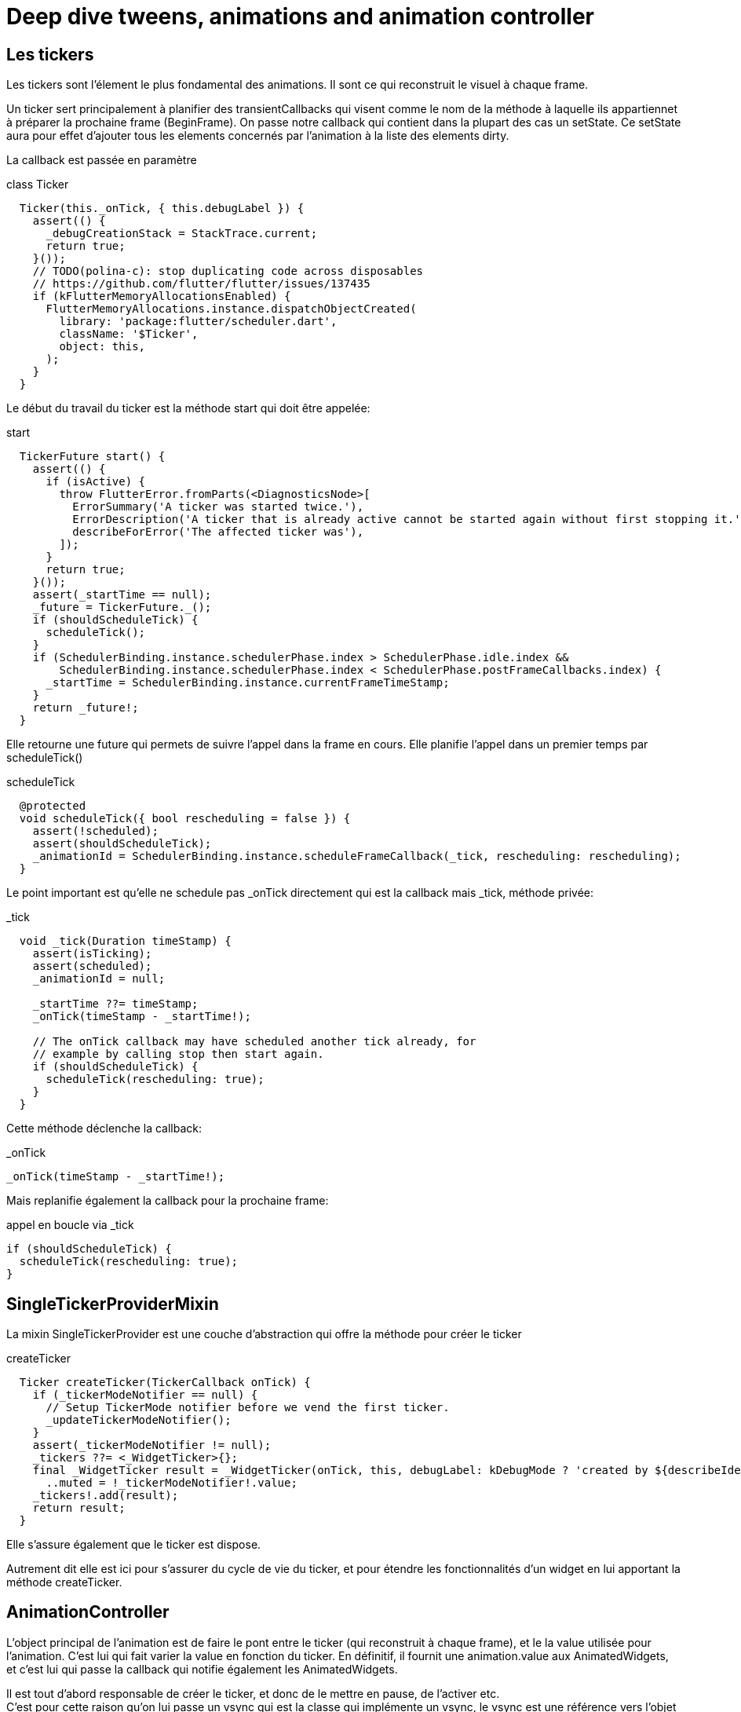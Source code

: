 :source-highlighter: rouge
:hardbreaks:
:table-caption!:

= Deep dive tweens, animations and animation controller

== Les tickers

Les tickers sont l'élement le plus fondamental des animations. Il sont ce qui reconstruit le visuel à chaque frame.

Un ticker sert principalement à planifier des transientCallbacks qui visent comme le nom de la méthode à laquelle ils appartiennet à préparer la prochaine frame (BeginFrame). On passe notre callback qui contient dans la plupart des cas un setState. Ce setState aura pour effet d'ajouter tous les elements concernés par l'animation à la liste des elements dirty.

La callback est passée en paramètre

.class Ticker
[source, dart]
----
  Ticker(this._onTick, { this.debugLabel }) {
    assert(() {
      _debugCreationStack = StackTrace.current;
      return true;
    }());
    // TODO(polina-c): stop duplicating code across disposables
    // https://github.com/flutter/flutter/issues/137435
    if (kFlutterMemoryAllocationsEnabled) {
      FlutterMemoryAllocations.instance.dispatchObjectCreated(
        library: 'package:flutter/scheduler.dart',
        className: '$Ticker',
        object: this,
      );
    }
  }
----

Le début du travail du ticker est la méthode start qui doit être appelée:

.start
[source, dart]
----
  TickerFuture start() {
    assert(() {
      if (isActive) {
        throw FlutterError.fromParts(<DiagnosticsNode>[
          ErrorSummary('A ticker was started twice.'),
          ErrorDescription('A ticker that is already active cannot be started again without first stopping it.'),
          describeForError('The affected ticker was'),
        ]);
      }
      return true;
    }());
    assert(_startTime == null);
    _future = TickerFuture._();
    if (shouldScheduleTick) {
      scheduleTick();
    }
    if (SchedulerBinding.instance.schedulerPhase.index > SchedulerPhase.idle.index &&
        SchedulerBinding.instance.schedulerPhase.index < SchedulerPhase.postFrameCallbacks.index) {
      _startTime = SchedulerBinding.instance.currentFrameTimeStamp;
    }
    return _future!;
  }
----

Elle retourne une future qui permets de suivre l'appel dans la frame en cours. Elle planifie l'appel dans un premier temps par scheduleTick()

.scheduleTick
[source, dart]
----
  @protected
  void scheduleTick({ bool rescheduling = false }) {
    assert(!scheduled);
    assert(shouldScheduleTick);
    _animationId = SchedulerBinding.instance.scheduleFrameCallback(_tick, rescheduling: rescheduling);
  }
----


Le point important est qu'elle ne schedule pas _onTick directement qui est  la callback mais _tick, méthode privée:

._tick
[source, dart]
----
  void _tick(Duration timeStamp) {
    assert(isTicking);
    assert(scheduled);
    _animationId = null;

    _startTime ??= timeStamp;
    _onTick(timeStamp - _startTime!);

    // The onTick callback may have scheduled another tick already, for
    // example by calling stop then start again.
    if (shouldScheduleTick) {
      scheduleTick(rescheduling: true);
    }
  }
----

Cette méthode déclenche la callback:

._onTick
[source, dart]
----
_onTick(timeStamp - _startTime!);
----

Mais replanifie également la callback pour la prochaine frame:

.appel en boucle via _tick
[source, dart]
----
if (shouldScheduleTick) {
  scheduleTick(rescheduling: true);
}
----

== SingleTickerProviderMixin

La mixin SingleTickerProvider est une couche d'abstraction qui offre la méthode pour créer le ticker

.createTicker
[source, dart]
----
  Ticker createTicker(TickerCallback onTick) {
    if (_tickerModeNotifier == null) {
      // Setup TickerMode notifier before we vend the first ticker.
      _updateTickerModeNotifier();
    }
    assert(_tickerModeNotifier != null);
    _tickers ??= <_WidgetTicker>{};
    final _WidgetTicker result = _WidgetTicker(onTick, this, debugLabel: kDebugMode ? 'created by ${describeIdentity(this)}' : null)
      ..muted = !_tickerModeNotifier!.value;
    _tickers!.add(result);
    return result;
  }
----

Elle s'assure également que le ticker est dispose.

Autrement dit elle est ici pour s'assurer du cycle de vie du ticker, et pour étendre les fonctionnalités d'un widget en lui apportant la méthode createTicker.

== AnimationController

L'object principal de l'animation est de faire le pont entre le ticker (qui reconstruit à chaque frame), et le la value utilisée pour l'animation. C'est lui qui fait varier la value en fonction du ticker. En définitif, il fournit une animation.value aux AnimatedWidgets, et c'est lui qui passe la callback qui notifie également les AnimatedWidgets.

Il est tout d'abord responsable de créer le ticker, et donc de le mettre en pause, de l'activer etc.
C'est pour cette raison qu'on lui passe un vsync qui est la classe qui implémente un vsync, le vsync est une référence vers l'objet qui contient la méthode createTicker.

A son instanciation il commence par faire deux chose, définir la direction et créer le ticker. Elle définit également des lowerBound et uppperBound qui permettent de savoir ou l'animation commence et ou elle finit. Par défaut, ils sont settés à -1 et 1.

.constructor et createTicker
[source, dart]
----
  AnimationController({
    double? value,
    this.duration,
    this.reverseDuration,
    this.debugLabel,
    this.lowerBound = 0.0,
    this.upperBound = 1.0,
    this.animationBehavior = AnimationBehavior.normal,
    required TickerProvider vsync,
  }) : assert(upperBound >= lowerBound),
       _direction = _AnimationDirection.forward {
    if (kFlutterMemoryAllocationsEnabled) {
      _maybeDispatchObjectCreation();
    }
    _ticker = vsync.createTicker(_tick);
    _internalSetValue(value ?? lowerBound);
  }
----

Le createTicker créé le ticker en lui passant la callback _tick. _tick est centrale, à chaque tick envoyé par le ticket au scheduler (pendant la beginFrame) elle mettra à jour la valeur de l'animation.value, et elle notifiera les listeners.

._tick
[source, dart]
----
  void _tick(Duration elapsed) {
    _lastElapsedDuration = elapsed;
    final double elapsedInSeconds = elapsed.inMicroseconds.toDouble() / Duration.microsecondsPerSecond;
    assert(elapsedInSeconds >= 0.0);
    _value = clampDouble(_simulation!.x(elapsedInSeconds), lowerBound, upperBound);
    if (_simulation!.isDone(elapsedInSeconds)) {
      _status = (_direction == _AnimationDirection.forward) ?
        AnimationStatus.completed :
        AnimationStatus.dismissed;
      stop(canceled: false);
    }
    notifyListeners();
    _checkStatusChanged();
  }
----


.mise à jour l'animation.value et notifyListeners
[source, dart]
----
    _value = clampDouble(_simulation!.x(elapsedInSeconds), lowerBound, upperBound);
    notifyListeners();
----

Si l'on étudie maintenant le widget AnimatedWidget on constate qu'elle s'incrit en tant que listener et que lorsqu'elle reçoit une notification, elle ne fait que s'ajouter aux élements dirty via un setState. La classe AnimatedWidget ne fournit donc qu'un moyen de s'assurer que l'animation.value est à jour à chaque frame.

.addListener et setState
[source, dart]
----
abstract class AnimatedWidget extends StatefulWidget {
  /// Creates a widget that rebuilds when the given listenable changes.
  ///
  /// The [listenable] argument is required.
  const AnimatedWidget({
    super.key,
    required this.listenable,
  });

  /// The [Listenable] to which this widget is listening.
  ///
  /// Commonly an [Animation] or a [ChangeNotifier].
  final Listenable listenable;

  // ...
}

class _AnimatedState extends State<AnimatedWidget> {
  @override
  void initState() {
    super.initState();
    widget.listenable.addListener(_handleChange);
  }

  //...

  void _handleChange() {
    setState(() {
      // The listenable's state is our build state, and it changed already.
    });
  }

  @override
  Widget build(BuildContext context) => widget.build(context);
}
----
